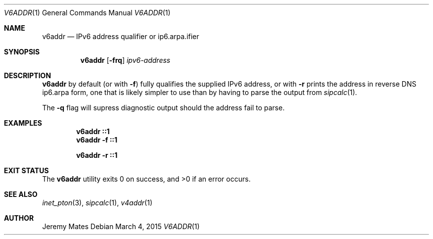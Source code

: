 .Dd March 4, 2015
.Dt V6ADDR 1
.nh
.Os
.Sh NAME
.Nm v6addr
.Nd IPv6 address qualifier or ip6.arpa.ifier
.Sh SYNOPSIS
.Nm v6addr
.Bk -words
.Op Fl frq
.Ar ipv6-address
.Ek
.Sh DESCRIPTION
.Nm
by default (or with
.Fl f )
fully qualifies the supplied IPv6 address, or with
.Fl r
prints the address in reverse DNS ip6.arpa form, one that is likely simpler to use than by having to parse the output from
.Xr sipcalc 1 .
.Pp
The
.Fl q
flag will supress diagnostic output should the address fail to parse.
.Pp
.Sh EXAMPLES
.Dl v6addr ::1
.Dl v6addr -f ::1
.Pp
.Dl v6addr -r ::1
.Sh EXIT STATUS
.Ex -std v6addr
.Sh SEE ALSO
.Xr inet_pton 3 ,
.Xr sipcalc 1 ,
.Xr v4addr 1
.Sh AUTHOR
.An Jeremy Mates
